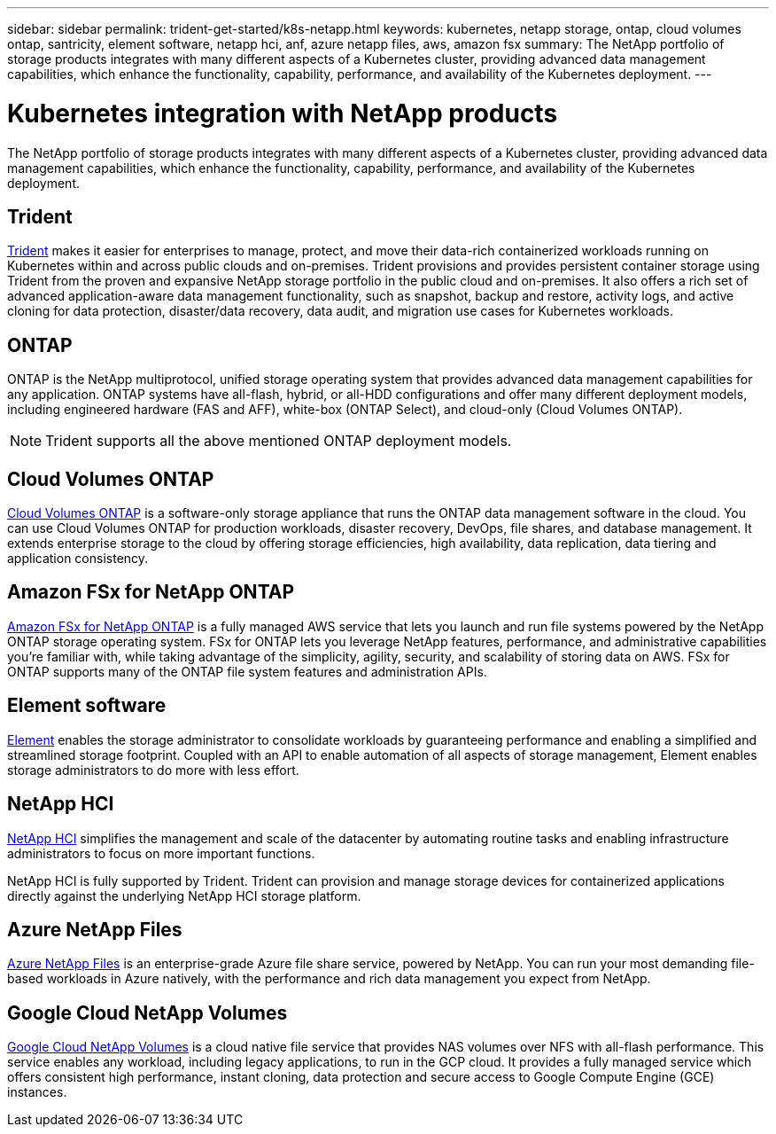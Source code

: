 ---
sidebar: sidebar
permalink: trident-get-started/k8s-netapp.html
keywords: kubernetes, netapp storage, ontap, cloud volumes ontap, santricity, element software, netapp hci, anf, azure netapp files, aws, amazon fsx
summary: The NetApp portfolio of storage products integrates with many different aspects of a Kubernetes cluster, providing advanced data management capabilities, which enhance the functionality, capability, performance, and availability of the Kubernetes deployment.
---

= Kubernetes integration with NetApp products
:hardbreaks:
:icons: font
:imagesdir: ../media/

[.lead]
The NetApp portfolio of storage products integrates with many different aspects of a Kubernetes cluster, providing advanced data management capabilities, which enhance the functionality, capability, performance, and availability of the Kubernetes deployment.

== Trident

https://docs.netapp.com/us-en/trident/[Trident^] makes it easier for enterprises to manage, protect, and move their data-rich containerized workloads running on Kubernetes within and across public clouds and on-premises. Trident provisions and provides persistent container storage using Trident from the proven and expansive NetApp storage portfolio in the public cloud and on-premises. It also offers a rich set of advanced application-aware data management functionality, such as snapshot, backup and restore, activity logs, and active cloning for data protection, disaster/data recovery, data audit, and migration use cases for Kubernetes workloads.

== ONTAP

ONTAP is the NetApp multiprotocol, unified storage operating system that provides advanced data management capabilities for any application. ONTAP systems have all-flash, hybrid, or all-HDD configurations and offer many different deployment models, including engineered hardware (FAS and AFF), white-box (ONTAP Select), and cloud-only (Cloud Volumes ONTAP).

NOTE: Trident supports all the above mentioned ONTAP deployment models.

== Cloud Volumes ONTAP

http://cloud.netapp.com/ontap-cloud?utm_source=GitHub&utm_campaign=Trident[Cloud Volumes ONTAP^] is a software-only storage appliance that runs the ONTAP data management software in the cloud. You can use Cloud Volumes ONTAP for production workloads, disaster recovery, DevOps, file shares, and database management. It extends enterprise storage to the cloud by offering storage efficiencies, high availability, data replication, data tiering and application consistency.

== Amazon FSx for NetApp ONTAP

https://docs.aws.amazon.com/fsx/latest/ONTAPGuide/what-is-fsx-ontap.html[Amazon FSx for NetApp ONTAP^] is a fully managed AWS service that lets you launch and run file systems powered by the NetApp ONTAP storage operating system. FSx for ONTAP lets you leverage NetApp features, performance, and administrative capabilities you're familiar with, while taking advantage of the simplicity, agility, security, and scalability of storing data on AWS. FSx for ONTAP supports many of the ONTAP file system features and administration APIs.

== Element software

https://www.netapp.com/data-management/element-software/[Element^] enables the storage administrator to consolidate workloads by guaranteeing performance and enabling a simplified and streamlined storage footprint. Coupled with an API to enable automation of all aspects of storage management, Element enables storage administrators to do more with less effort.

== NetApp HCI

https://www.netapp.com/virtual-desktop-infrastructure/netapp-hci/[NetApp HCI^] simplifies the management and scale of the datacenter by automating routine tasks and enabling infrastructure administrators to focus on more important functions.

NetApp HCI is fully supported by Trident. Trident can provision and manage storage devices for containerized applications directly against the underlying NetApp HCI storage platform.

== Azure NetApp Files

https://azure.microsoft.com/en-us/services/netapp/[Azure NetApp Files^] is an enterprise-grade Azure file share service, powered by NetApp. You can run your most demanding file-based workloads in Azure natively, with the performance and rich data management you expect from NetApp.

== Google Cloud NetApp Volumes

https://cloud.netapp.com/cloud-volumes-service-for-gcp?utm_source=GitHub&utm_campaign=Trident[Google Cloud NetApp Volumes^] is a cloud native file service that provides NAS volumes over NFS with all-flash performance. This service enables any workload, including legacy applications, to run in the GCP cloud. It provides a fully managed service which offers consistent high performance, instant cloning, data protection and secure access to Google Compute Engine (GCE) instances.
